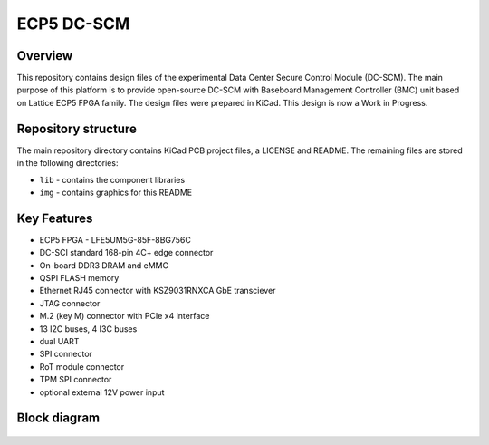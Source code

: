 ============
ECP5 DC-SCM
============

.. figure:: img/ecp5-dc-scm.png

Overview
--------

This repository contains design files of the experimental Data Center Secure Control Module (DC-SCM).
The main purpose of this platform is to provide open-source DC-SCM with Baseboard Management Controller (BMC) unit based on Lattice ECP5 FPGA family.
The design files were prepared in KiCad.
This design is now a Work in Progress.

Repository structure
--------------------
The main repository directory contains KiCad PCB project files, a LICENSE and README.
The remaining files are stored in the following directories:

* ``lib`` - contains the component libraries
* ``img`` - contains graphics for this README

Key Features
------------

* ECP5 FPGA - LFE5UM5G-85F-8BG756C
* DC-SCI standard 168-pin 4C+ edge connector
* On-board DDR3 DRAM and eMMC
* QSPI FLASH memory
* Ethernet RJ45 connector with KSZ9031RNXCA GbE transciever
* JTAG connector
* M.2 (key M) connector with PCIe x4 interface
* 13 I2C buses, 4 I3C buses
* dual UART 
* SPI connector
* RoT module connector
* TPM SPI connector
* optional external 12V power input 

Block diagram
-------------

.. figure:: img/diagram.png
